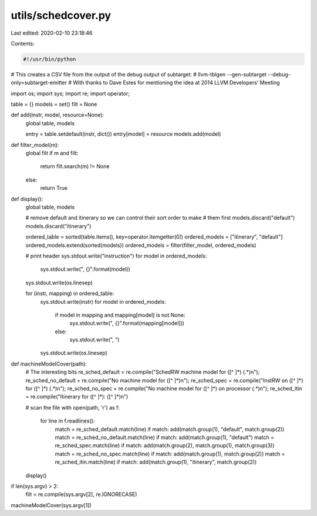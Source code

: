 utils/schedcover.py
===================

Last edited: 2020-02-10 23:18:46

Contents:

.. code-block:: py

    #!/usr/bin/python

# This creates a CSV file from the output of the debug output of subtarget:
#   llvm-tblgen --gen-subtarget --debug-only=subtarget-emitter
# With thanks to Dave Estes for mentioning the idea at 2014 LLVM Developers' Meeting

import os;
import sys;
import re;
import operator;

table = {}
models = set()
filt = None

def add(instr, model, resource=None):
    global table, models

    entry = table.setdefault(instr, dict())
    entry[model] = resource
    models.add(model)

def filter_model(m):
    global filt
    if m and filt:
        return filt.search(m) != None
    else:
        return True


def display():
    global table, models

    # remove default and itinerary so we can control their sort order to make
    # them first
    models.discard("default")
    models.discard("itinerary")

    ordered_table  = sorted(table.items(), key=operator.itemgetter(0))
    ordered_models = ["itinerary", "default"]
    ordered_models.extend(sorted(models))
    ordered_models = filter(filter_model, ordered_models)

    # print header
    sys.stdout.write("instruction")
    for model in ordered_models:
        sys.stdout.write(", {}".format(model))
    sys.stdout.write(os.linesep)

    for (instr, mapping) in ordered_table:
        sys.stdout.write(instr)
        for model in ordered_models:
            if model in mapping and mapping[model] is not None:
                sys.stdout.write(", {}".format(mapping[model]))
            else:
                sys.stdout.write(", ")
        sys.stdout.write(os.linesep)


def machineModelCover(path):
    # The interesting bits
    re_sched_default  = re.compile("SchedRW machine model for ([^ ]*) (.*)\n");
    re_sched_no_default = re.compile("No machine model for ([^ ]*)\n");
    re_sched_spec = re.compile("InstRW on ([^ ]*) for ([^ ]*) (.*)\n");
    re_sched_no_spec = re.compile("No machine model for ([^ ]*) on processor (.*)\n");
    re_sched_itin = re.compile("Itinerary for ([^ ]*): ([^ ]*)\n")

    # scan the file
    with open(path, 'r') as f:
        for line in f.readlines():
            match = re_sched_default.match(line)
            if match: add(match.group(1), "default", match.group(2))
            match = re_sched_no_default.match(line)
            if match: add(match.group(1), "default")
            match = re_sched_spec.match(line)
            if match: add(match.group(2), match.group(1), match.group(3))
            match = re_sched_no_spec.match(line)
            if match: add(match.group(1), match.group(2))
            match = re_sched_itin.match(line)
            if match: add(match.group(1), "itinerary", match.group(2))

    display()

if len(sys.argv) > 2:
    filt = re.compile(sys.argv[2], re.IGNORECASE)
machineModelCover(sys.argv[1])



